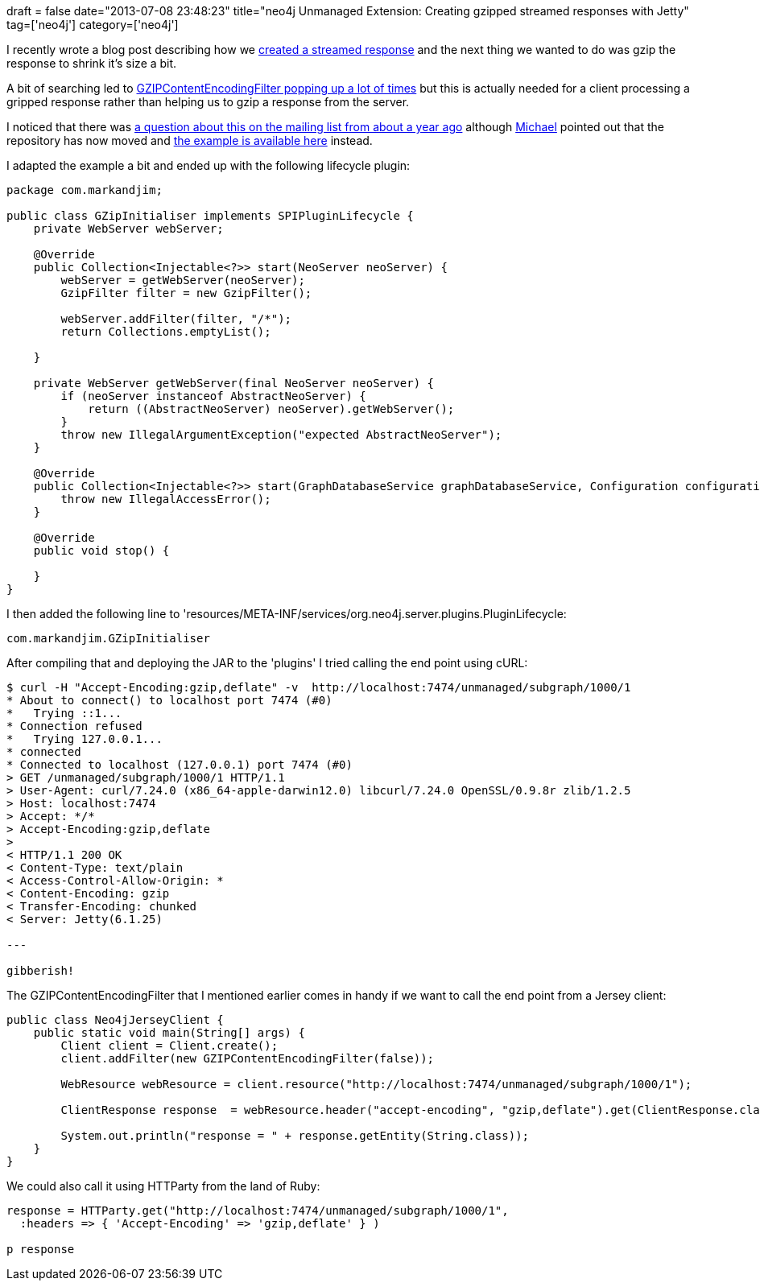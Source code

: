 +++
draft = false
date="2013-07-08 23:48:23"
title="neo4j Unmanaged Extension: Creating gzipped streamed responses with Jetty"
tag=['neo4j']
category=['neo4j']
+++

I recently wrote a blog post describing how we http://www.markhneedham.com/blog/2013/07/08/jax-rs-streaming-a-response-using-streamingoutput/[created a streamed response] and the next thing we wanted to do was gzip the response to shrink it's size a bit.

A bit of searching led to http://stackoverflow.com/questions/7546783/uncompress-gzip-http-response-using-jersey-client-api-java[GZIPContentEncodingFilter popping up a lot of times] but this is actually needed for a client processing a gripped response rather than helping us to gzip a response from the server.

I noticed that there was https://groups.google.com/forum/#!topic/neo4j/D_2HcLufDTw[a question about this on the mailing list from about a year ago] although https://twitter.com/mesirii[Michael] pointed out that the repository has now moved and https://github.com/neo4j-contrib/authentication-extension/blob/1.9/src/main/java/org/neo4j/server/extension/auth/AuthenticationExtensionInitializer.java#L84[the example is available here] instead.

I adapted the example a bit and ended up with the following lifecycle plugin:

[source,java]
----

package com.markandjim;

public class GZipInitialiser implements SPIPluginLifecycle {
    private WebServer webServer;

    @Override
    public Collection<Injectable<?>> start(NeoServer neoServer) {
        webServer = getWebServer(neoServer);
        GzipFilter filter = new GzipFilter();

        webServer.addFilter(filter, "/*");
        return Collections.emptyList();

    }

    private WebServer getWebServer(final NeoServer neoServer) {
        if (neoServer instanceof AbstractNeoServer) {
            return ((AbstractNeoServer) neoServer).getWebServer();
        }
        throw new IllegalArgumentException("expected AbstractNeoServer");
    }

    @Override
    public Collection<Injectable<?>> start(GraphDatabaseService graphDatabaseService, Configuration configuration) {
        throw new IllegalAccessError();
    }

    @Override
    public void stop() {

    }
}
----

I then added the following line to 'resources/META-INF/services/org.neo4j.server.plugins.PluginLifecycle:

[source,text]
----

com.markandjim.GZipInitialiser
----

After compiling that and deploying the JAR to the 'plugins' I tried calling the end point using cURL:

[source,text]
----

$ curl -H "Accept-Encoding:gzip,deflate" -v  http://localhost:7474/unmanaged/subgraph/1000/1
* About to connect() to localhost port 7474 (#0)
*   Trying ::1...
* Connection refused
*   Trying 127.0.0.1...
* connected
* Connected to localhost (127.0.0.1) port 7474 (#0)
> GET /unmanaged/subgraph/1000/1 HTTP/1.1
> User-Agent: curl/7.24.0 (x86_64-apple-darwin12.0) libcurl/7.24.0 OpenSSL/0.9.8r zlib/1.2.5
> Host: localhost:7474
> Accept: */*
> Accept-Encoding:gzip,deflate
>
< HTTP/1.1 200 OK
< Content-Type: text/plain
< Access-Control-Allow-Origin: *
< Content-Encoding: gzip
< Transfer-Encoding: chunked
< Server: Jetty(6.1.25)

---

gibberish!
----

The GZIPContentEncodingFilter that I mentioned earlier comes in handy if we want to call the end point from a Jersey client:

[source,java]
----

public class Neo4jJerseyClient {
    public static void main(String[] args) {
        Client client = Client.create();
        client.addFilter(new GZIPContentEncodingFilter(false));

        WebResource webResource = client.resource("http://localhost:7474/unmanaged/subgraph/1000/1");

        ClientResponse response  = webResource.header("accept-encoding", "gzip,deflate").get(ClientResponse.class);

        System.out.println("response = " + response.getEntity(String.class));
    }
}
----

We could also call it using HTTParty from the land of Ruby:

[source,ruby]
----

response = HTTParty.get("http://localhost:7474/unmanaged/subgraph/1000/1",
  :headers => { 'Accept-Encoding' => 'gzip,deflate' } )

p response
----
